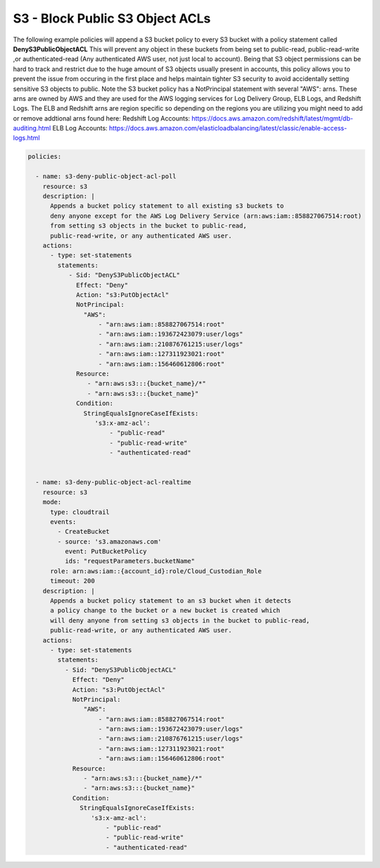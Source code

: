.. _s3denypublicobjectacls:

S3 - Block Public S3 Object ACLs
=================================================

The following example policies will append a S3 bucket policy to every S3 bucket with
a policy statement called **DenyS3PublicObjectACL**  This will prevent any object
in these buckets from being set to public-read, public-read-write
,or authenticated-read (Any authenticated AWS user, not just local to account).
Being that S3 object permissions can be hard to track and restrict due to the huge
amount of S3 objects usually present in accounts, this policy allows you to prevent
the issue from occuring in the first place and helps maintain tighter S3 security
to avoid accidentally setting sensitive S3 objects to public.  Note the S3 bucket
policy has a NotPrincipal statement with several "AWS": arns.  These arns are owned
by AWS and they are used for the AWS logging services for Log Delivery Group, ELB Logs,
and Redshift Logs.  The ELB and Redshift arns are region specific so depending on the
regions you are utilizing you might need to add or remove addtional arns found here:
Redshift Log Accounts: https://docs.aws.amazon.com/redshift/latest/mgmt/db-auditing.html
ELB Log Accounts: https://docs.aws.amazon.com/elasticloadbalancing/latest/classic/enable-access-logs.html


.. code-block:: yaml

   policies:

     - name: s3-deny-public-object-acl-poll
       resource: s3
       description: |
         Appends a bucket policy statement to all existing s3 buckets to
         deny anyone except for the AWS Log Delivery Service (arn:aws:iam::858827067514:root)
         from setting s3 objects in the bucket to public-read,
         public-read-write, or any authenticated AWS user.
       actions:
         - type: set-statements
           statements:
              - Sid: "DenyS3PublicObjectACL"
                Effect: "Deny"
                Action: "s3:PutObjectAcl"
                NotPrincipal:
                  "AWS":
                      - "arn:aws:iam::858827067514:root"
                      - "arn:aws:iam::193672423079:user/logs"
                      - "arn:aws:iam::210876761215:user/logs"
                      - "arn:aws:iam::127311923021:root"
                      - "arn:aws:iam::156460612806:root"
                Resource:
                   - "arn:aws:s3:::{bucket_name}/*"
                   - "arn:aws:s3:::{bucket_name}"
                Condition:
                  StringEqualsIgnoreCaseIfExists:
                     's3:x-amz-acl':
                         - "public-read"
                         - "public-read-write"
                         - "authenticated-read"


     - name: s3-deny-public-object-acl-realtime
       resource: s3
       mode:
         type: cloudtrail
         events:
           - CreateBucket
           - source: 's3.amazonaws.com'
             event: PutBucketPolicy
             ids: "requestParameters.bucketName"
         role: arn:aws:iam::{account_id}:role/Cloud_Custodian_Role
         timeout: 200
       description: |
         Appends a bucket policy statement to an s3 bucket when it detects
         a policy change to the bucket or a new bucket is created which
         will deny anyone from setting s3 objects in the bucket to public-read,
         public-read-write, or any authenticated AWS user.
       actions:
         - type: set-statements
           statements:
             - Sid: "DenyS3PublicObjectACL"
               Effect: "Deny"
               Action: "s3:PutObjectAcl"
               NotPrincipal:
                  "AWS":
                      - "arn:aws:iam::858827067514:root"
                      - "arn:aws:iam::193672423079:user/logs"
                      - "arn:aws:iam::210876761215:user/logs"
                      - "arn:aws:iam::127311923021:root"
                      - "arn:aws:iam::156460612806:root"
               Resource:
                  - "arn:aws:s3:::{bucket_name}/*"
                  - "arn:aws:s3:::{bucket_name}"
               Condition:
                 StringEqualsIgnoreCaseIfExists:
                    's3:x-amz-acl':
                        - "public-read"
                        - "public-read-write"
                        - "authenticated-read"

